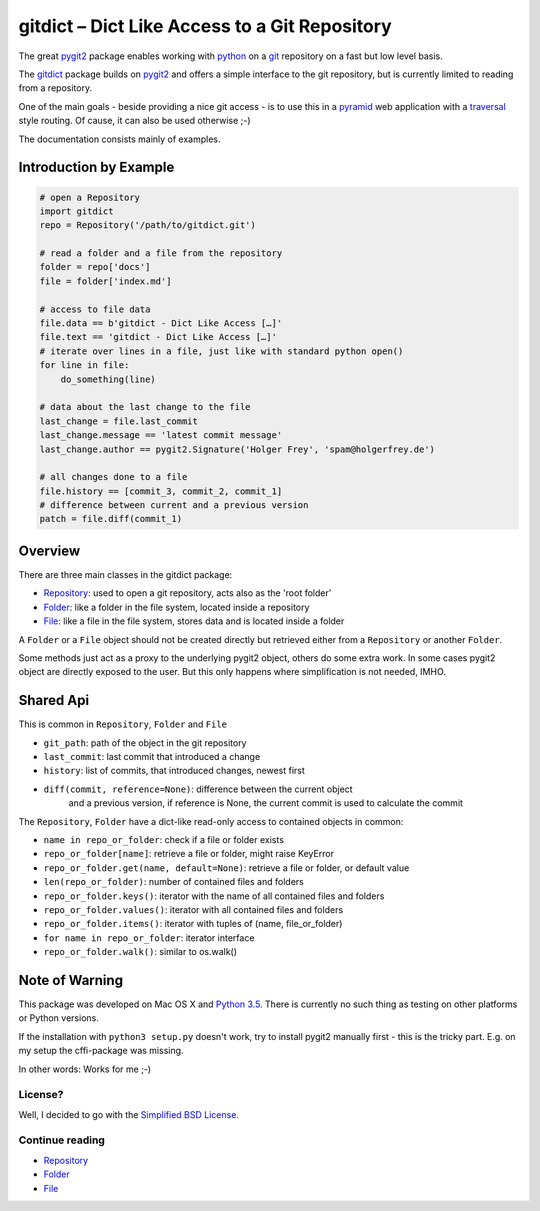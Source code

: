 gitdict – Dict Like Access to a Git Repository
==============================================

The great `pygit2 <http://www.pygit2.org>`__ package enables working with
`python <https://www.python.org>`__ on a `git <http://git-scm.com>`__
repository on a fast but low level basis.

The `gitdict <https://github.com/holgi/gitdict>`__ package builds on
`pygit2 <http://www.pygit2.org>`__ and offers a simple interface to the
git repository, but is currently limited to reading from a repository.

One of the main goals - beside providing a nice git access - is to use
this in a `pyramid <http://www.pylonsproject.org>`__ web application
with a
`traversal <http://docs.pylonsproject.org/projects/pyramid/en/latest/narr/traversal.html>`__
style routing. Of cause, it can also be used otherwise ;-)

The documentation consists mainly of examples.

Introduction by Example
-----------------------

.. code:: python

    # open a Repository
    import gitdict
    repo = Repository('/path/to/gitdict.git')

    # read a folder and a file from the repository
    folder = repo['docs']
    file = folder['index.md']

    # access to file data
    file.data == b'gitdict - Dict Like Access […]'
    file.text == 'gitdict - Dict Like Access […]'
    # iterate over lines in a file, just like with standard python open()
    for line in file:
        do_something(line)

    # data about the last change to the file
    last_change = file.last_commit
    last_change.message == 'latest commit message'
    last_change.author == pygit2.Signature('Holger Frey', 'spam@holgerfrey.de')

    # all changes done to a file
    file.history == [commit_3, commit_2, commit_1]
    # difference between current and a previous version
    patch = file.diff(commit_1)

Overview
--------

There are three main classes in the gitdict package:

-  `Repository <docs/repository.md>`__: used to open a git repository,
   acts also as the 'root folder'
-  `Folder <docs/folder.md>`__: like a folder in the file system,
   located inside a repository
-  `File <docs/file.md>`__: like a file in the file system, stores data
   and is located inside a folder

A ``Folder`` or a ``File`` object should not be created directly but
retrieved either from a ``Repository`` or another ``Folder``.

Some methods just act as a proxy to the underlying pygit2 object, others
do some extra work. In some cases pygit2 object are directly exposed to
the user. But this only happens where simplification is not needed,
IMHO.

Shared Api
----------

This is common in ``Repository``, ``Folder`` and ``File``

-  ``git_path``: path of the object in the git repository
-  ``last_commit``: last commit that introduced a change
-  ``history``: list of commits, that introduced changes, newest first
-  ``diff(commit, reference=None)``: difference between the current object 
    and a previous version, if reference is None, the current commit is used
    to calculate the commit

The ``Repository``, ``Folder`` have a dict-like read-only access to
contained objects in common:

-  ``name in repo_or_folder``: check if a file or folder exists
-  ``repo_or_folder[name]``: retrieve a file or folder, might raise
   KeyError
-  ``repo_or_folder.get(name, default=None)``: retrieve a file or
   folder, or default value
-  ``len(repo_or_folder)``: number of contained files and folders
-  ``repo_or_folder.keys()``: iterator with the name of all contained
   files and folders
-  ``repo_or_folder.values()``: iterator with all contained files and
   folders
-  ``repo_or_folder.items()``: iterator with tuples of (name,
   file\_or\_folder)
-  ``for name in repo_or_folder``: iterator interface
-  ``repo_or_folder.walk()``: similar to os.walk()

Note of Warning
---------------

This package was developed on Mac OS X and `Python
3.5 <https://docs.python.org/3/>`__. There is currently no such thing as
testing on other platforms or Python versions.

If the installation with ``python3 setup.py`` doesn't work, try to
install pygit2 manually first - this is the tricky part. E.g. on my setup 
the cffi-package was missing.

In other words: Works for me ;-)

License?
~~~~~~~~

Well, I decided to go with the `Simplified BSD
License <http://opensource.org/licenses/BSD-2-Clause>`__.

Continue reading
~~~~~~~~~~~~~~~~

-  `Repository <docs/repository.md>`__
-  `Folder <docs/folder.md>`__
-  `File <docs/file.md>`__
